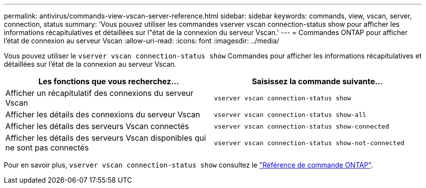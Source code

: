 ---
permalink: antivirus/commands-view-vscan-server-reference.html 
sidebar: sidebar 
keywords: commands, view, vscan, server, connection, status 
summary: 'Vous pouvez utiliser les commandes vserver vscan connection-status show pour afficher les informations récapitulatives et détaillées sur l"état de la connexion du serveur Vscan.' 
---
= Commandes ONTAP pour afficher l'état de connexion au serveur Vscan
:allow-uri-read: 
:icons: font
:imagesdir: ../media/


[role="lead"]
Vous pouvez utiliser le `vserver vscan connection-status show` Commandes pour afficher les informations récapitulatives et détaillées sur l'état de la connexion au serveur Vscan.

|===
| Les fonctions que vous recherchez... | Saisissez la commande suivante... 


 a| 
Afficher un récapitulatif des connexions du serveur Vscan
 a| 
`vserver vscan connection-status show`



 a| 
Afficher les détails des connexions du serveur Vscan
 a| 
`vserver vscan connection-status show-all`



 a| 
Afficher les détails des serveurs Vscan connectés
 a| 
`vserver vscan connection-status show-connected`



 a| 
Afficher les détails des serveurs Vscan disponibles qui ne sont pas connectés
 a| 
`vserver vscan connection-status show-not-connected`

|===
Pour en savoir plus, `vserver vscan connection-status show` consultez le link:https://docs.netapp.com/us-en/ontap-cli/search.html?q=vserver+vscan+connection-status+show["Référence de commande ONTAP"^].
